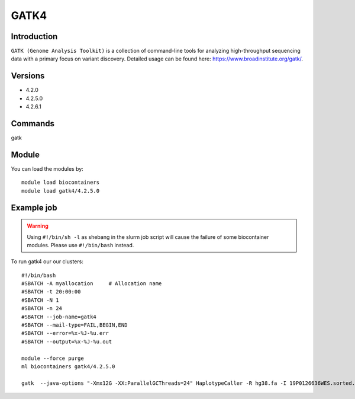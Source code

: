 .. _backbone-label:  

GATK4
============================== 

Introduction
~~~~~~~
``GATK (Genome Analysis Toolkit)`` is a collection of command-line tools for analyzing high-throughput sequencing data with a primary focus on variant discovery. Detailed usage can be found here: https://www.broadinstitute.org/gatk/.

Versions
~~~~~~~~
- 4.2.0
- 4.2.5.0
- 4.2.6.1

Commands
~~~~~~
gatk

Module
~~~~~~~
You can load the modules by::

    module load biocontainers
    module load gatk4/4.2.5.0

Example job
~~~~~~
.. warning::
    Using ``#!/bin/sh -l`` as shebang in the slurm job script will cause the failure of some biocontainer modules. Please use ``#!/bin/bash`` instead.

To run gatk4 our our clusters::

    #!/bin/bash
    #SBATCH -A myallocation     # Allocation name 
    #SBATCH -t 20:00:00
    #SBATCH -N 1
    #SBATCH -n 24
    #SBATCH --job-name=gatk4
    #SBATCH --mail-type=FAIL,BEGIN,END
    #SBATCH --error=%x-%J-%u.err
    #SBATCH --output=%x-%J-%u.out

    module --force purge
    ml biocontainers gatk4/4.2.5.0
    
    gatk  --java-options "-Xmx12G -XX:ParallelGCThreads=24" HaplotypeCaller -R hg38.fa -I 19P0126636WES.sorted.bam  -O 19P0126636WES.HC.vcf --sample-name 19P0126636
